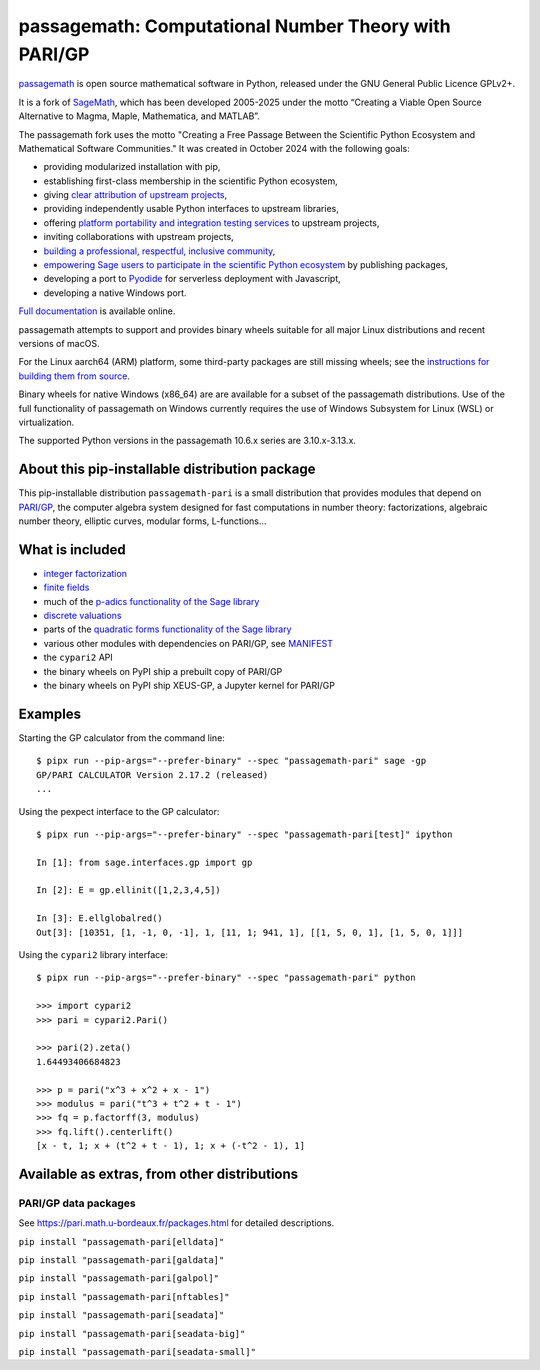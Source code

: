 ==================================================================================
 passagemath: Computational Number Theory with PARI/GP
==================================================================================

`passagemath <https://github.com/passagemath/passagemath>`__ is open
source mathematical software in Python, released under the GNU General
Public Licence GPLv2+.

It is a fork of `SageMath <https://www.sagemath.org/>`__, which has been
developed 2005-2025 under the motto “Creating a Viable Open Source
Alternative to Magma, Maple, Mathematica, and MATLAB”.

The passagemath fork uses the motto "Creating a Free Passage Between the
Scientific Python Ecosystem and Mathematical Software Communities."
It was created in October 2024 with the following goals:

-  providing modularized installation with pip,
-  establishing first-class membership in the scientific Python
   ecosystem,
-  giving `clear attribution of upstream
   projects <https://groups.google.com/g/sage-devel/c/6HO1HEtL1Fs/m/G002rPGpAAAJ>`__,
-  providing independently usable Python interfaces to upstream
   libraries,
-  offering `platform portability and integration testing
   services <https://github.com/passagemath/passagemath/issues/704>`__
   to upstream projects,
-  inviting collaborations with upstream projects,
-  `building a professional, respectful, inclusive
   community <https://groups.google.com/g/sage-devel/c/xBzaINHWwUQ>`__,
-  `empowering Sage users to participate in the scientific Python ecosystem
   <https://github.com/passagemath/passagemath/issues/248>`__ by publishing packages,
-  developing a port to `Pyodide <https://pyodide.org/en/stable/>`__ for
   serverless deployment with Javascript,
-  developing a native Windows port.

`Full documentation <https://doc.sagemath.org/html/en/index.html>`__ is
available online.

passagemath attempts to support and provides binary wheels suitable for
all major Linux distributions and recent versions of macOS.

For the Linux aarch64 (ARM) platform, some third-party packages are still missing
wheels; see the `instructions for building them from source <https://github.com/passagemath/passagemath?tab=readme-ov-file#full-installation-of-passagemath-from-binary-wheels-on-pypi>`__.

Binary wheels for native Windows (x86_64) are are available for a subset of
the passagemath distributions. Use of the full functionality of passagemath
on Windows currently requires the use of Windows Subsystem for Linux (WSL)
or virtualization.

The supported Python versions in the passagemath 10.6.x series are 3.10.x-3.13.x.


About this pip-installable distribution package
-----------------------------------------------

This pip-installable distribution ``passagemath-pari`` is a small
distribution that provides modules that depend on
`PARI/GP <https://pari.math.u-bordeaux.fr/>`__, the computer algebra
system designed for fast computations in number theory: factorizations,
algebraic number theory, elliptic curves, modular forms, L-functions...


What is included
----------------

- `integer factorization <https://passagemath.org/docs/10.6/html/en/reference/rings_standard/sage/rings/factorint_pari.html#module-sage.rings.factorint_pari>`__

- `finite fields <https://passagemath.org/docs/10.6/html/en/reference/finite_rings/sage/rings/finite_rings/finite_field_pari_ffelt.html#module-sage.rings.finite_rings.finite_field_pari_ffelt>`__

- much of the `p-adics functionality of the Sage library <https://passagemath.org/docs/10.6/html/en/reference/padics/index.html>`__

- `discrete valuations <https://passagemath.org/docs/10.6/html/en/reference/valuations/index.html>`__

- parts of the `quadratic forms functionality of the Sage library <https://passagemath.org/docs/10.6/html/en/reference/quadratic_forms/index.html>`__

- various other modules with dependencies on PARI/GP, see `MANIFEST <https://github.com/passagemath/passagemath/blob/main/pkgs/sagemath-pari/MANIFEST.in>`_

- the ``cypari2`` API

- the binary wheels on PyPI ship a prebuilt copy of PARI/GP

- the binary wheels on PyPI ship XEUS-GP, a Jupyter kernel for PARI/GP


Examples
--------

Starting the GP calculator from the command line::

    $ pipx run --pip-args="--prefer-binary" --spec "passagemath-pari" sage -gp
    GP/PARI CALCULATOR Version 2.17.2 (released)
    ...

Using the pexpect interface to the GP calculator::

    $ pipx run --pip-args="--prefer-binary" --spec "passagemath-pari[test]" ipython

    In [1]: from sage.interfaces.gp import gp

    In [2]: E = gp.ellinit([1,2,3,4,5])

    In [3]: E.ellglobalred()
    Out[3]: [10351, [1, -1, 0, -1], 1, [11, 1; 941, 1], [[1, 5, 0, 1], [1, 5, 0, 1]]]

Using the ``cypari2`` library interface::

    $ pipx run --pip-args="--prefer-binary" --spec "passagemath-pari" python

    >>> import cypari2
    >>> pari = cypari2.Pari()

    >>> pari(2).zeta()
    1.64493406684823

    >>> p = pari("x^3 + x^2 + x - 1")
    >>> modulus = pari("t^3 + t^2 + t - 1")
    >>> fq = p.factorff(3, modulus)
    >>> fq.lift().centerlift()
    [x - t, 1; x + (t^2 + t - 1), 1; x + (-t^2 - 1), 1]


Available as extras, from other distributions
---------------------------------------------

PARI/GP data packages
~~~~~~~~~~~~~~~~~~~~~

See https://pari.math.u-bordeaux.fr/packages.html for detailed descriptions.

``pip install "passagemath-pari[elldata]"``

``pip install "passagemath-pari[galdata]"``

``pip install "passagemath-pari[galpol]"``

``pip install "passagemath-pari[nftables]"``

``pip install "passagemath-pari[seadata]"``

``pip install "passagemath-pari[seadata-big]"``

``pip install "passagemath-pari[seadata-small]"``
